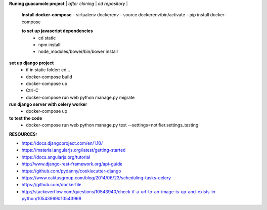 **Runing guacamole project**
| *after cloning*
| *cd repository*
| 
  **Install docker-compose**
  - virtualenv dockerenv
  - source dockerenv/bin/activate
  - pip install docker-compose
  
  **to set up javascript dependencies**
    - cd static
    - npm install
    - node_modules/bower/bin/bower install
**set up django project**
  - if in static folder: cd ..
  - docker-compose build
  - docker-compose up
  - Ctrl-C
  - docker-compose run web python manage.py migrate

**run django server with celery worker**
  - docker-compose up

**to test the code**
  - docker-compose run web python manage.py test --settings=notifier.settings_testing

:RESOURCES:
- https://docs.djangoproject.com/en/1.10/
- https://material.angularjs.org/latest/getting-started
- https://docs.angularjs.org/tutorial
- http://www.django-rest-framework.org/api-guide
- https://github.com/pydanny/cookiecutter-django
- https://www.caktusgroup.com/blog/2014/06/23/scheduling-tasks-celery
- https://github.com/dockerfile
- http://stackoverflow.com/questions/10543940/check-if-a-url-to-an-image-is-up-and-exists-in-python/10543969#10543969
